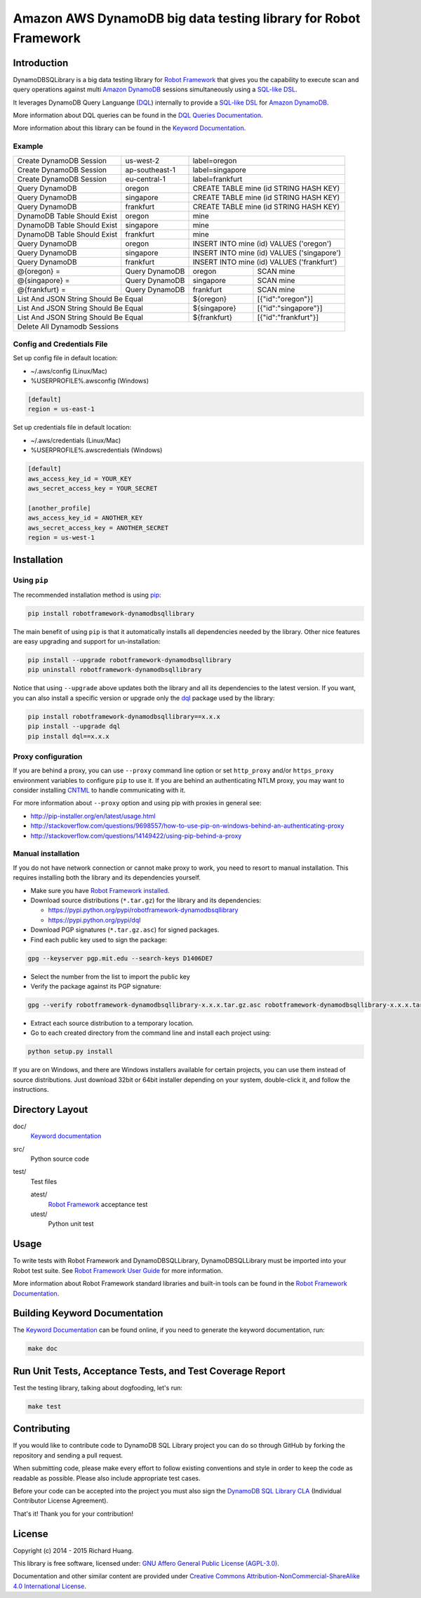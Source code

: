 Amazon AWS DynamoDB big data testing library for Robot Framework
================================================================

|Build| |Coverage| |Grade| |Docs| |Version| |Status| |Python| |Download| |License|

Introduction
------------

DynamoDBSQLibrary is a big data testing library for `Robot Framework`_
that gives you the capability to execute scan and query operations against
multi `Amazon DynamoDB`_ sessions simultaneously using a `SQL-like`_ DSL_.

It leverages DynamoDB Query Languange (DQL_) internally to provide a `SQL-like`_ DSL_
for `Amazon DynamoDB`_.

More information about DQL queries can be found in the `DQL Queries Documentation`_.

More information about this library can be found in the `Keyword Documentation`_.

Example
'''''''

+-----------------------------+----------------+------------------------------------------------------+
| Create DynamoDB Session     | us-west-2      | label=oregon                                         |
+-----------------------------+----------------+------------------------------------------------------+
| Create DynamoDB Session     | ap-southeast-1 | label=singapore                                      |
+-----------------------------+----------------+------------------------------------------------------+
| Create DynamoDB Session     | eu-central-1   | label=frankfurt                                      |
+-----------------------------+----------------+------------------------------------------------------+
| Query DynamoDB              | oregon         | CREATE TABLE mine (id STRING HASH KEY)               |
+-----------------------------+----------------+------------------------------------------------------+
| Query DynamoDB              | singapore      | CREATE TABLE mine (id STRING HASH KEY)               |
+-----------------------------+----------------+------------------------------------------------------+
| Query DynamoDB              | frankfurt      | CREATE TABLE mine (id STRING HASH KEY)               |
+-----------------------------+----------------+------------------------------------------------------+
| DynamoDB Table Should Exist | oregon         | mine                                                 |
+-----------------------------+----------------+------------------------------------------------------+
| DynamoDB Table Should Exist | singapore      | mine                                                 |
+-----------------------------+----------------+------------------------------------------------------+
| DynamoDB Table Should Exist | frankfurt      | mine                                                 |
+-----------------------------+----------------+------------------------------------------------------+
| Query DynamoDB              | oregon         | INSERT INTO mine (id) VALUES ('oregon')              |
+-----------------------------+----------------+------------------------------------------------------+
| Query DynamoDB              | singapore      | INSERT INTO mine (id) VALUES ('singapore')           |
+-----------------------------+----------------+------------------------------------------------------+
| Query DynamoDB              | frankfurt      | INSERT INTO mine (id) VALUES ('frankfurt')           |
+-----------------------------+----------------+----------------+-------------------------------------+
| @{oregon} =                 | Query DynamoDB | oregon         | SCAN mine                           |
+-----------------------------+----------------+----------------+-------------------------------------+
| @{singapore} =              | Query DynamoDB | singapore      | SCAN mine                           |
+-----------------------------+----------------+----------------+-------------------------------------+
| @{frankfurt} =              | Query DynamoDB | frankfurt      | SCAN mine                           |
+-----------------------------+----------------+----------------+-------------------------------------+
| List And JSON String Should Be Equal         | ${oregon}      | [{"id":"oregon"}]                   |
+----------------------------------------------+----------------+-------------------------------------+
| List And JSON String Should Be Equal         | ${singapore}   | [{"id":"singapore"}]                |
+----------------------------------------------+----------------+-------------------------------------+
| List And JSON String Should Be Equal         | ${frankfurt}   | [{"id":"frankfurt"}]                |
+----------------------------------------------+----------------+-------------------------------------+
| Delete All Dynamodb Sessions                                                                        |
+-----------------------------------------------------------------------------------------------------+

Config and Credentials File
'''''''''''''''''''''''''''

Set up config file in default location:

- ~/.aws/config (Linux/Mac)
- %USERPROFILE%\.aws\config (Windows)

.. code-block:: ini

    [default]
    region = us-east-1

Set up credentials file in default location:

- ~/.aws/credentials (Linux/Mac)
- %USERPROFILE%\.aws\credentials (Windows)

.. code-block:: ini

    [default]
    aws_access_key_id = YOUR_KEY
    aws_secret_access_key = YOUR_SECRET

    [another_profile]
    aws_access_key_id = ANOTHER_KEY
    aws_secret_access_key = ANOTHER_SECRET
    region = us-west-1

Installation
------------

Using ``pip``
'''''''''''''

The recommended installation method is using pip_:

.. code:: bash

    pip install robotframework-dynamodbsqllibrary

The main benefit of using ``pip`` is that it automatically installs all
dependencies needed by the library. Other nice features are easy upgrading
and support for un-installation:

.. code:: bash

    pip install --upgrade robotframework-dynamodbsqllibrary
    pip uninstall robotframework-dynamodbsqllibrary

Notice that using ``--upgrade`` above updates both the library and all
its dependencies to the latest version. If you want, you can also install
a specific version or upgrade only the dql_ package used by the library:

.. code:: bash

    pip install robotframework-dynamodbsqllibrary==x.x.x
    pip install --upgrade dql
    pip install dql==x.x.x

Proxy configuration
'''''''''''''''''''

If you are behind a proxy, you can use ``--proxy`` command line option
or set ``http_proxy`` and/or ``https_proxy`` environment variables to
configure ``pip`` to use it. If you are behind an authenticating NTLM proxy,
you may want to consider installing CNTML_ to handle communicating with it.

For more information about ``--proxy`` option and using pip with proxies
in general see:

- http://pip-installer.org/en/latest/usage.html
- http://stackoverflow.com/questions/9698557/how-to-use-pip-on-windows-behind-an-authenticating-proxy
- http://stackoverflow.com/questions/14149422/using-pip-behind-a-proxy

Manual installation
'''''''''''''''''''

If you do not have network connection or cannot make proxy to work, you need
to resort to manual installation. This requires installing both the library
and its dependencies yourself.

- Make sure you have `Robot Framework installed`_.

- Download source distributions (``*.tar.gz``) for the library and its dependencies:

  - https://pypi.python.org/pypi/robotframework-dynamodbsqllibrary
  - https://pypi.python.org/pypi/dql

- Download PGP signatures (``*.tar.gz.asc``) for signed packages.

- Find each public key used to sign the package:

.. code:: bash

    gpg --keyserver pgp.mit.edu --search-keys D1406DE7

- Select the number from the list to import the public key

- Verify the package against its PGP signature:

.. code:: bash

    gpg --verify robotframework-dynamodbsqllibrary-x.x.x.tar.gz.asc robotframework-dynamodbsqllibrary-x.x.x.tar.gz

- Extract each source distribution to a temporary location.

- Go to each created directory from the command line and install each project using:

.. code:: bash

       python setup.py install

If you are on Windows, and there are Windows installers available for
certain projects, you can use them instead of source distributions.
Just download 32bit or 64bit installer depending on your system,
double-click it, and follow the instructions.

Directory Layout
----------------

doc/
    `Keyword documentation`_

src/
    Python source code

test/
     Test files

     atest/
           `Robot Framework`_ acceptance test

     utest/
           Python unit test

Usage
-----

To write tests with Robot Framework and DynamoDBSQLLibrary,
DynamoDBSQLLibrary must be imported into your Robot test suite.
See `Robot Framework User Guide`_ for more information.

More information about Robot Framework standard libraries and built-in tools
can be found in the `Robot Framework Documentation`_.

Building Keyword Documentation
------------------------------

The `Keyword Documentation`_ can be found online, if you need to generate the keyword documentation, run:

.. code:: bash

    make doc

Run Unit Tests, Acceptance Tests, and Test Coverage Report
----------------------------------------------------------

Test the testing library, talking about dogfooding, let's run:

.. code:: bash

    make test

Contributing
------------

If you would like to contribute code to DynamoDB SQL Library project you can do so through GitHub by forking the repository and sending a pull request.

When submitting code, please make every effort to follow existing conventions and style in order to keep the code as readable as possible. Please also include appropriate test cases.

Before your code can be accepted into the project you must also sign the `DynamoDB SQL Library CLA`_ (Individual Contributor License Agreement).

That's it! Thank you for your contribution!

License
-------

Copyright (c) 2014 - 2015 Richard Huang.

This library is free software, licensed under: `GNU Affero General Public License (AGPL-3.0)`_.

Documentation and other similar content are provided under `Creative Commons Attribution-NonCommercial-ShareAlike 4.0 International License`_.

.. _Amazon DynamoDB: https://aws.amazon.com/dynamodb/
.. _CNTML: http://goo.gl/ukiwSO
.. _Creative Commons Attribution-NonCommercial-ShareAlike 4.0 International License: http://goo.gl/SNw73V
.. _dql: https://dql.readthedocs.org/en/latest/
.. _DQL Queries Documentation: https://dql.readthedocs.org/en/latest/topics/queries/index.html
.. _DSL: https://en.wikipedia.org/wiki/Domain-specific_language
.. _DynamoDB SQL Library CLA: https://goo.gl/forms/ttduh4g7Nt
.. _GNU Affero General Public License (AGPL-3.0): http://goo.gl/LOMJeU
.. _Keyword Documentation: https://rickypc.github.io/robotframework-dynamodbsqllibrary/doc/DynamoDBSQLLibrary.html
.. _pip: http://goo.gl/jlJCPE
.. _Robot Framework: http://goo.gl/lES6WM
.. _Robot Framework Documentation: http://goo.gl/zy53tf
.. _Robot Framework installed: https://goo.gl/PFbWqM
.. _Robot Framework User Guide: http://goo.gl/Q7dfPB
.. _SQL-like: https://dql.readthedocs.org/en/latest/topics/queries/index.html
.. |Build| image:: https://img.shields.io/travis/rickypc/robotframework-dynamodbsqllibrary.svg
    :target: https://travis-ci.org/rickypc/robotframework-dynamodbsqllibrary
    :alt: Build Status
.. |Coverage| image:: https://img.shields.io/codecov/c/github/rickypc/robotframework-dynamodbsqllibrary.svg
    :target: https://codecov.io/github/rickypc/robotframework-dynamodbsqllibrary
    :alt: Code Coverage
.. |Grade| image:: https://img.shields.io/codacy/242f6dae492b4d168d6a4f4a9d5f1fc0.svg
    :target: https://www.codacy.com/app/rickypc/robotframework-dynamodbsqllibrary
    :alt: Code Grade
.. |Docs| image:: https://img.shields.io/badge/docs-latest-brightgreen.svg
    :target: https://rickypc.github.io/robotframework-dynamodbsqllibrary/doc/DynamoDBSQLLibrary.html
    :alt: Keyword Documentation
.. |Version| image:: https://img.shields.io/pypi/v/robotframework-dynamodbsqllibrary.svg
    :target: https://pypi.python.org/pypi/robotframework-dynamodbsqllibrary
    :alt: Package Version
.. |Status| image:: https://img.shields.io/pypi/status/robotframework-dynamodbsqllibrary.svg
    :target: https://pypi.python.org/pypi/robotframework-dynamodbsqllibrary
    :alt: Development Status
.. |Python| image:: https://img.shields.io/pypi/pyversions/robotframework-dynamodbsqllibrary.svg
    :target: https://goo.gl/sXzgao
    :alt: Python Version
.. |Download| image:: https://img.shields.io/pypi/dm/robotframework-dynamodbsqllibrary.svg
    :target: https://pypi.python.org/pypi/robotframework-dynamodbsqllibrary
    :alt: Monthly Download
.. |License| image:: https://img.shields.io/pypi/l/robotframework-dynamodbsqllibrary.svg
    :target: http://goo.gl/LOMJeU
    :alt: License

